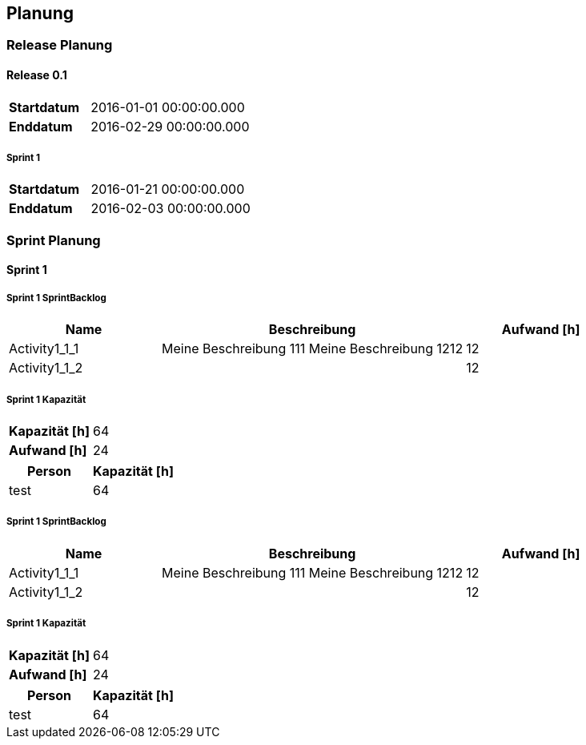 [[section-Planung]]
== Planung
// Begin Protected Region [[starting]]

// End Protected Region   [[starting]]


=== Release Planung



==== Release  0.1

[cols="10,20"]
|==============================
|*Startdatum*|2016-01-01 00:00:00.000
|*Enddatum*|2016-02-29 00:00:00.000
|==============================

===== Sprint 1

[cols="10,20"]
|==============================
|*Startdatum*|2016-01-21 00:00:00.000
|*Enddatum*|2016-02-03 00:00:00.000
|==============================





=== Sprint Planung



==== Sprint 1



===== Sprint 1 SprintBacklog 

[cols="10,20a,10" options="header"]
|==============================
|Name|Beschreibung|Aufwand [h]
|Activity1_1_1
|
Meine Beschreibung 111
Meine Beschreibung 1212
|12
|Activity1_1_2
|

|12
|==============================

===== Sprint 1 Kapazität

[cols="10,20"]
|==============================
|*Kapazität [h]*|64
|*Aufwand [h]*|24
|==============================

[cols="10,10" options="header"]
|==============================
|Person|Kapazität [h]
|test
|64
|==============================




===== Sprint 1 SprintBacklog 

[cols="10,20a,10" options="header"]
|==============================
|Name|Beschreibung|Aufwand [h]
|Activity1_1_1
|
Meine Beschreibung 111
Meine Beschreibung 1212
|12
|Activity1_1_2
|

|12
|==============================

===== Sprint 1 Kapazität

[cols="10,20"]
|==============================
|*Kapazität [h]*|64
|*Aufwand [h]*|24
|==============================

[cols="10,10" options="header"]
|==============================
|Person|Kapazität [h]
|test
|64
|==============================





// Begin Protected Region [[ending]]

// End Protected Region   [[ending]]
// Actifsource ID=[dd9c4f30-d871-11e4-aa2f-c11242a92b60,2ad6e389-c00a-11e5-a165-d34765931e10,bviBvTE78Kc/1Zu1miq3d1eniqw=]
